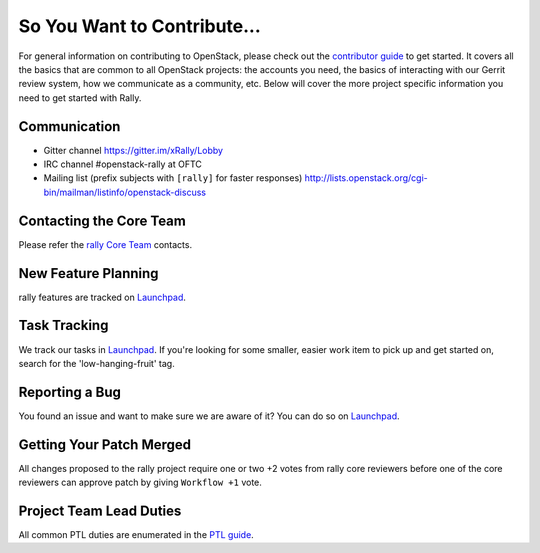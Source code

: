 ============================
So You Want to Contribute...
============================
For general information on contributing to OpenStack, please check out the
`contributor guide <https://docs.openstack.org/contributors/>`_ to get started.
It covers all the basics that are common to all OpenStack projects: the accounts
you need, the basics of interacting with our Gerrit review system, how we
communicate as a community, etc.
Below will cover the more project specific information you need to get started
with Rally.

Communication
~~~~~~~~~~~~~
* Gitter channel https://gitter.im/xRally/Lobby
* IRC channel #openstack-rally at OFTC
* Mailing list (prefix subjects with ``[rally]`` for faster responses)
  http://lists.openstack.org/cgi-bin/mailman/listinfo/openstack-discuss

Contacting the Core Team
~~~~~~~~~~~~~~~~~~~~~~~~
Please refer the `rally Core Team
<https://review.opendev.org/admin/groups/b809b67b705ecb181cef2e1e68e06cac5c61882b>`_ contacts.

New Feature Planning
~~~~~~~~~~~~~~~~~~~~
rally features are tracked on `Launchpad <https://bugs.launchpad.net/rally>`_.

Task Tracking
~~~~~~~~~~~~~
We track our tasks in `Launchpad <https://bugs.launchpad.net/rally>`_.
If you're looking for some smaller, easier work item to pick up and get started
on, search for the 'low-hanging-fruit' tag.

Reporting a Bug
~~~~~~~~~~~~~~~
You found an issue and want to make sure we are aware of it? You can do so on
`Launchpad <https://bugs.launchpad.net/rally>`_.

Getting Your Patch Merged
~~~~~~~~~~~~~~~~~~~~~~~~~
All changes proposed to the rally project require one or two +2 votes
from rally core reviewers before one of the core reviewers can approve
patch by giving ``Workflow +1`` vote.

Project Team Lead Duties
~~~~~~~~~~~~~~~~~~~~~~~~
All common PTL duties are enumerated in the `PTL guide
<https://docs.openstack.org/project-team-guide/ptl.html>`_.
